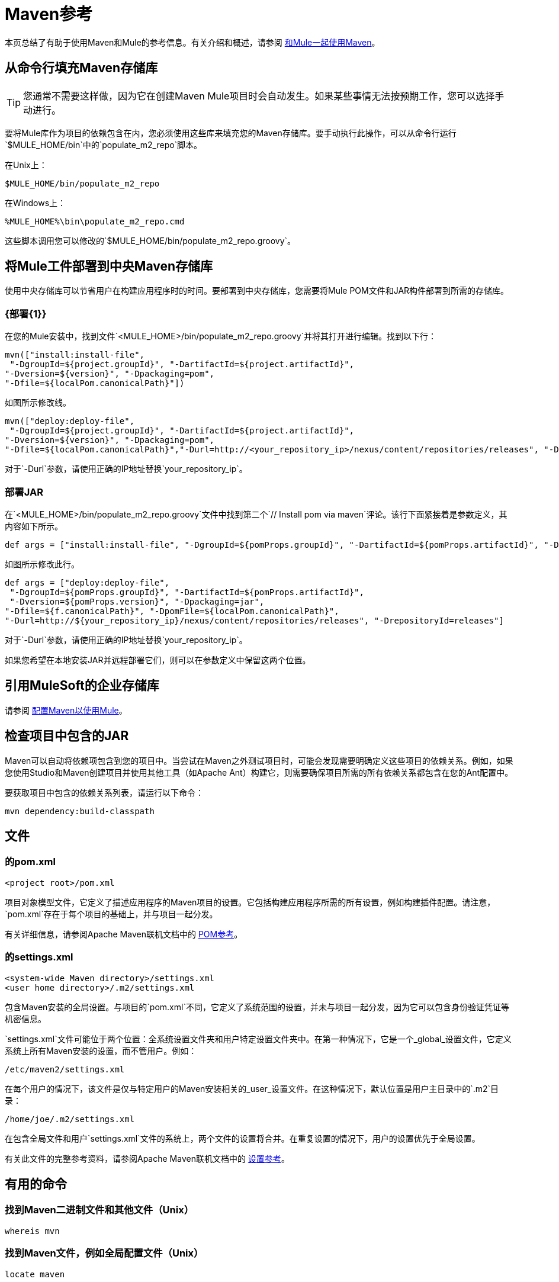 =  Maven参考
:keywords: studio, maven, version control, dependencies, libraries

本页总结了有助于使用Maven和Mule的参考信息。有关介绍和概述，请参阅 link:/mule-user-guide/v/3.8/using-maven-with-mule[和Mule一起使用Maven]。

== 从命令行填充Maven存储库

[TIP]
您通常不需要这样做，因为它在创建Maven Mule项目时会自动发生。如果某些事情无法按预期工作，您可以选择手动进行。

要将Mule库作为项目的依赖包含在内，您必须使用这些库来填充您的Maven存储库。要手动执行此操作，可以从命令行运行`$MULE_HOME/bin`中的`populate_m2_repo`脚本。

在Unix上：

[source]
----
$MULE_HOME/bin/populate_m2_repo
----

在Windows上：

[source]
----
%MULE_HOME%\bin\populate_m2_repo.cmd
----

这些脚本调用您可以修改的`$MULE_HOME/bin/populate_m2_repo.groovy`。

== 将Mule工件部署到中央Maven存储库

使用中央存储库可以节省用户在构建应用程序时的时间。要部署到中央存储库，您需要将Mule POM文件和JAR构件部署到所需的存储库。

===  {部署{1}}

在您的Mule安装中，找到文件`<MULE_HOME>/bin/populate_m2_repo.groovy`并将其打开进行编辑。找到以下行：

[source, code, linenums]
----
mvn(["install:install-file",
 "-DgroupId=${project.groupId}", "-DartifactId=${project.artifactId}",
"-Dversion=${version}", "-Dpackaging=pom",
"-Dfile=${localPom.canonicalPath}"])
----

如图所示修改线。

[source, code, linenums]
----
mvn(["deploy:deploy-file",
 "-DgroupId=${project.groupId}", "-DartifactId=${project.artifactId}",
"-Dversion=${version}", "-Dpackaging=pom",
"-Dfile=${localPom.canonicalPath}","-Durl=http://<your_repository_ip>/nexus/content/repositories/releases", "-DrepositoryId=releases"])
----

对于`-Durl`参数，请使用正确的IP地址替换`your_repository_ip`。

=== 部署JAR

在`<MULE_HOME>/bin/populate_m2_repo.groovy`文件中找到第二个`// Install pom via maven`评论。该行下面紧接着是参数定义，其内容如下所示。

[source, code, linenums]
----
def args = ["install:install-file", "-DgroupId=${pomProps.groupId}", "-DartifactId=${pomProps.artifactId}", "-Dversion=${pomProps.version}", "-Dpackaging=jar", "-Dfile=${f.canonicalPath}", "-DpomFile=${localPom.canonicalPath}"]
----

如图所示修改此行。

[source, code, linenums]
----
def args = ["deploy:deploy-file",
 "-DgroupId=${pomProps.groupId}", "-DartifactId=${pomProps.artifactId}",
 "-Dversion=${pomProps.version}", "-Dpackaging=jar",
"-Dfile=${f.canonicalPath}", "-DpomFile=${localPom.canonicalPath}",
"-Durl=http://${your_repository_ip}/nexus/content/repositories/releases", "-DrepositoryId=releases"]
----

对于`-Durl`参数，请使用正确的IP地址替换`your_repository_ip`。

如果您希望在本地安装JAR并远程部署它们，则可以在参数定义中保留这两个位置。

== 引用MuleSoft的企业存储库

请参阅 link:/mule-user-guide/v/3.8/configuring-maven-to-work-with-mule-esb[配置Maven以使用Mule]。

== 检查项目中包含的JAR

Maven可以自动将依赖项包含到您的项目中。当尝试在Maven之外测试项目时，可能会发现需要明确定义这些项目的依赖关系。例如，如果您使用Studio和Maven创建项目并使用其他工具（如Apache Ant）构建它，则需要确保项目所需的所有依赖关系都包含在您的Ant配置中。

要获取项目中包含的依赖关系列表，请运行以下命令：

[source]
----
mvn dependency:build-classpath
----

== 文件

=== 的pom.xml

[source, xml]
----
<project root>/pom.xml
----

项目对象模型文件，它定义了描述应用程序的Maven项目的设置。它包括构建应用程序所需的所有设置，例如构建插件配置。请注意，`pom.xml`存在于每个项目的基础上，并与项目一起分发。

有关详细信息，请参阅Apache Maven联机文档中的 link:https://maven.apache.org/pom.html[POM参考]。

=== 的settings.xml

[source, xml, linenums]
----
<system-wide Maven directory>/settings.xml
<user home directory>/.m2/settings.xml
----

包含Maven安装的全局设置。与项目的`pom.xml`不同，它定义了系统范围的设置，并未与项目一起分发，因为它可以包含身份验证凭证等机密信息。

`settings.xml`文件可能位于两个位置：全系统设置文件夹和用户特定设置文件夹中。在第一种情况下，它是一个_global_设置文件，它定义系统上所有Maven安装的设置，而不管用户。例如：

[source]
----
/etc/maven2/settings.xml
----

在每个用户的情况下，该文件是仅与特定用户的Maven安装相关的_user_设置文件。在这种情况下，默认位置是用户主目录中的`.m2`目录：

[source]
----
/home/joe/.m2/settings.xml
----

在包含全局文件和用户`settings.xml`文件的系统上，两个文件的设置将合并。在重复设置的情况下，用户的设置优先于全局设置。

有关此文件的完整参考资料，请参阅Apache Maven联机文档中的 link:https://maven.apache.org/settings.html[设置参考]。

== 有用的命令

=== 找到Maven二进制文件和其他文件（Unix）

[source]
----
whereis mvn
----

=== 找到Maven文件，例如全局配置文件（Unix）

[source]
----
locate maven
----

=== 获取Maven版本

[source]
----
mvn --version
----

这还提供了其他信息，例如Java主目录，区域设置和处理器体系结构。

=== 获取Maven命令和选项列表

[source]
----
mvn -h
----

=== 检查Maven的手册页（Unix）

[source]
----
man mvn
----

=== 创建一个项目

[source]
----
mvn archetype:generate -DgroupId=com.company.app -DartifactId=myapp -DarchetypeArtifactId=myarchetypeid -DinteractiveMode=false
----

=== 建立一个项目

[source]
----
mvn package
----

=== 清理项目

[source]
----
mvn clean
----

=== 生成一个网站

[source]
----
mvn site
----

=== 获取工件中包含的罐子列表

[source]
----
mvn dependency:build-classpath
----

=== 获取工件的依赖树

[source]
----
mvn dependency:tree
----

== 外部资源

*  link:https://maven.apache.org/index.html[Apache Maven主页]
*  link:https://maven.apache.org/guides/getting-started/index.html[Maven入门指南]
*  link:http://code.google.com/p/m4enterprise/wiki/MavenCommandReference[Maven命令参考]
*  link:https://maven.apache.org/pom.html[POM参考]
*  link:https://maven.apache.org/settings.html[设置参考]
*  link:https://github.com/mulesoft/maven-mule-plugin[Maven的Mule插件]

